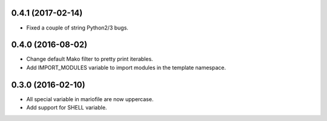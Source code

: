 
0.4.1 (2017-02-14)
------------------

- Fixed a couple of string Python2/3 bugs.


0.4.0 (2016-08-02)
------------------

- Change default Mako filter to pretty print iterables.
- Add IMPORT_MODULES variable to import modules in the template namespace.


0.3.0 (2016-02-10)
------------------

- All special variable in mariofile are now uppercase.
- Add support for SHELL variable.
